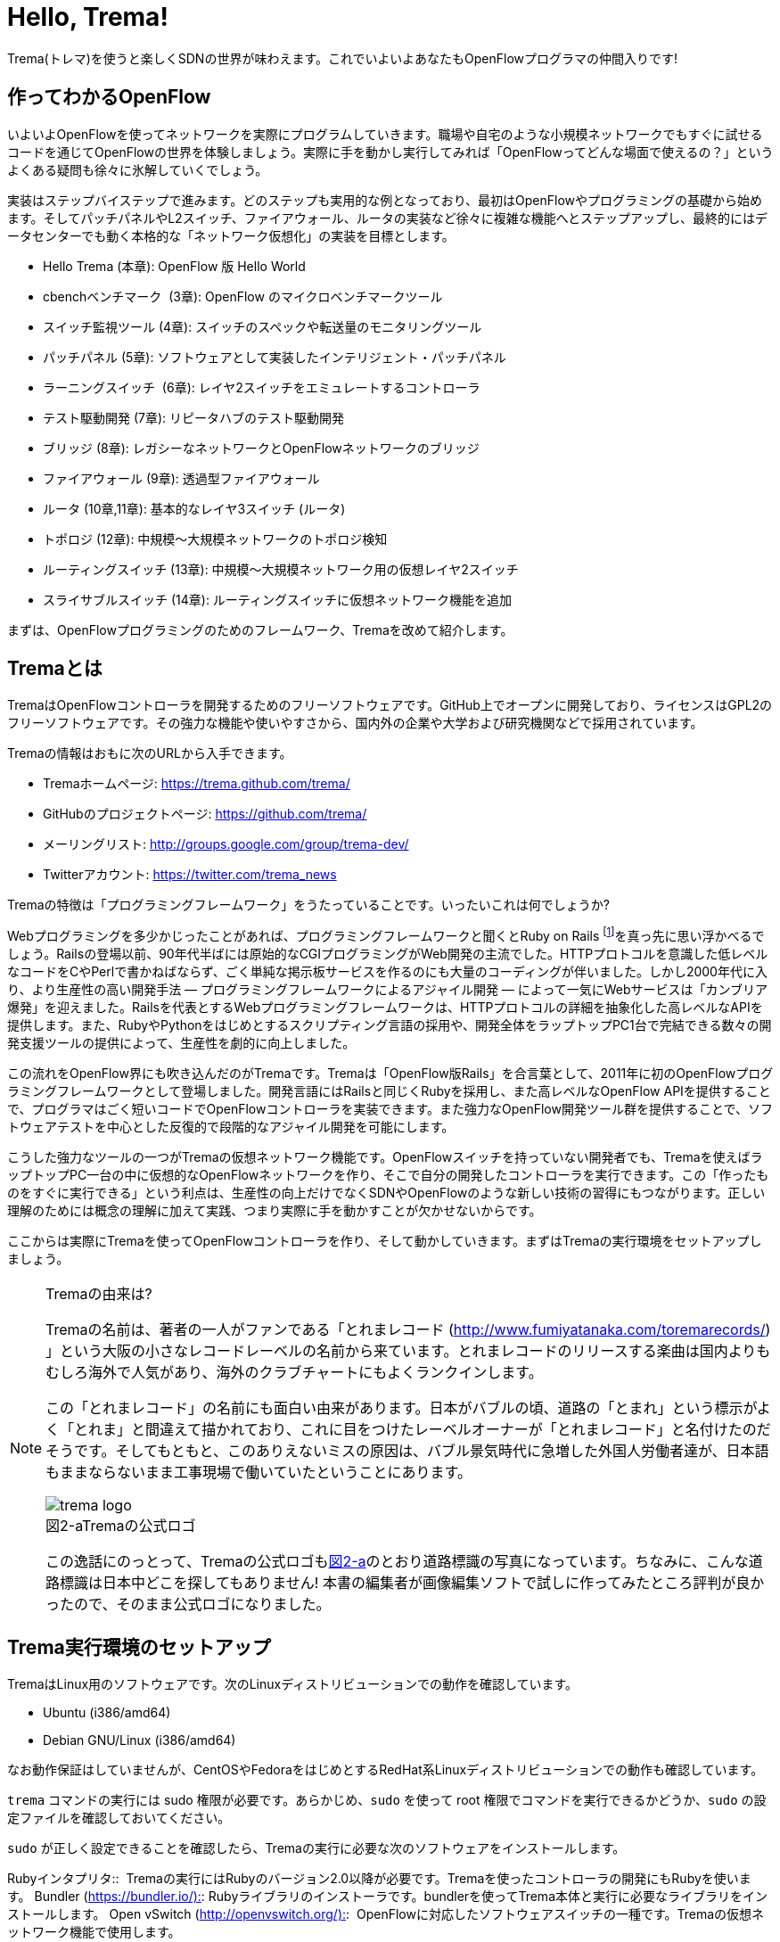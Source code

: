 = Hello, Trema!
:imagesdir: images/openflow_framework_trema

// TODO asciidocで「トレマ」をルビ表示にする
Trema(トレマ)を使うと楽しくSDNの世界が味わえます。これでいよいよあなたもOpenFlowプログラマの仲間入りです!

== 作ってわかるOpenFlow

いよいよOpenFlowを使ってネットワークを実際にプログラムしていきます。職場や自宅のような小規模ネットワークでもすぐに試せるコードを通じてOpenFlowの世界を体験しましょう。実際に手を動かし実行してみれば「OpenFlowってどんな場面で使えるの？」というよくある疑問も徐々に氷解していくでしょう。

実装はステップバイステップで進みます。どのステップも実用的な例となっており、最初はOpenFlowやプログラミングの基礎から始めます。そしてパッチパネルやL2スイッチ、ファイアウォール、ルータの実装など徐々に複雑な機能へとステップアップし、最終的にはデータセンターでも動く本格的な「ネットワーク仮想化」の実装を目標とします。

 - Hello Trema (本章): OpenFlow 版 Hello World
 - cbenchベンチマーク  (3章): OpenFlow のマイクロベンチマークツール
 - スイッチ監視ツール (4章): スイッチのスペックや転送量のモニタリングツール
 - パッチパネル (5章): ソフトウェアとして実装したインテリジェント・パッチパネル
 - ラーニングスイッチ  (6章): レイヤ2スイッチをエミュレートするコントローラ
 - テスト駆動開発 (7章): リピータハブのテスト駆動開発
 - ブリッジ (8章): レガシーなネットワークとOpenFlowネットワークのブリッジ
 - ファイアウォール (9章): 透過型ファイアウォール
 - ルータ (10章,11章): 基本的なレイヤ3スイッチ (ルータ)
 - トポロジ (12章): 中規模〜大規模ネットワークのトポロジ検知
 - ルーティングスイッチ (13章): 中規模〜大規模ネットワーク用の仮想レイヤ2スイッチ
 - スライサブルスイッチ (14章): ルーティングスイッチに仮想ネットワーク機能を追加

まずは、OpenFlowプログラミングのためのフレームワーク、Tremaを改めて紹介します。

== Tremaとは

TremaはOpenFlowコントローラを開発するためのフリーソフトウェアです。GitHub上でオープンに開発しており、ライセンスはGPL2のフリーソフトウェアです。その強力な機能や使いやすさから、国内外の企業や大学および研究機関などで採用されています。

Tremaの情報はおもに次のURLから入手できます。

- Tremaホームページ: https://trema.github.com/trema/
- GitHubのプロジェクトページ: https://github.com/trema/
- メーリングリスト: http://groups.google.com/group/trema-dev/
- Twitterアカウント: https://twitter.com/trema_news

Tremaの特徴は「プログラミングフレームワーク」をうたっていることです。いったいこれは何でしょうか?

Webプログラミングを多少かじったことがあれば、プログラミングフレームワークと聞くとRuby on Rails footnote:[http://rubyonrails.org/]を真っ先に思い浮かべるでしょう。Railsの登場以前、90年代半ばには原始的なCGIプログラミングがWeb開発の主流でした。HTTPプロトコルを意識した低レベルなコードをCやPerlで書かねばならず、ごく単純な掲示板サービスを作るのにも大量のコーディングが伴いました。しかし2000年代に入り、より生産性の高い開発手法 — プログラミングフレームワークによるアジャイル開発 — によって一気にWebサービスは「カンブリア爆発」を迎えました。Railsを代表とするWebプログラミングフレームワークは、HTTPプロトコルの詳細を抽象化した高レベルなAPIを提供します。また、RubyやPythonをはじめとするスクリプティング言語の採用や、開発全体をラップトップPC1台で完結できる数々の開発支援ツールの提供によって、生産性を劇的に向上しました。

この流れをOpenFlow界にも吹き込んだのがTremaです。Tremaは「OpenFlow版Rails」を合言葉として、2011年に初のOpenFlowプログラミングフレームワークとして登場しました。開発言語にはRailsと同じくRubyを採用し、また高レベルなOpenFlow APIを提供することで、プログラマはごく短いコードでOpenFlowコントローラを実装できます。また強力なOpenFlow開発ツール群を提供することで、ソフトウェアテストを中心とした反復的で段階的なアジャイル開発を可能にします。

こうした強力なツールの一つがTremaの仮想ネットワーク機能です。OpenFlowスイッチを持っていない開発者でも、Tremaを使えばラップトップPC一台の中に仮想的なOpenFlowネットワークを作り、そこで自分の開発したコントローラを実行できます。この「作ったものをすぐに実行できる」という利点は、生産性の向上だけでなくSDNやOpenFlowのような新しい技術の習得にもつながります。正しい理解のためには概念の理解に加えて実践、つまり実際に手を動かすことが欠かせないからです。

ここからは実際にTremaを使ってOpenFlowコントローラを作り、そして動かしていきます。まずはTremaの実行環境をセットアップしましょう。

[NOTE]
.Tremaの由来は?
====
Tremaの名前は、著者の一人がファンである「とれまレコード (http://www.fumiyatanaka.com/toremarecords/) 」という大阪の小さなレコードレーベルの名前から来ています。とれまレコードのリリースする楽曲は国内よりもむしろ海外で人気があり、海外のクラブチャートにもよくランクインします。

この「とれまレコード」の名前にも面白い由来があります。日本がバブルの頃、道路の「とまれ」という標示がよく「とれま」と間違えて描かれており、これに目をつけたレーベルオーナーが「とれまレコード」と名付けたのだそうです。そしてもともと、このありえないミスの原因は、バブル景気時代に急増した外国人労働者達が、日本語もままならないまま工事現場で働いていたということにあります。

[[trema_logo]]
image::trema_logo.png[caption="図2-a",title="Tremaの公式ロゴ"]

この逸話にのっとって、Tremaの公式ロゴも<<trema_logo,図2-a>>のとおり道路標識の写真になっています。ちなみに、こんな道路標識は日本中どこを探してもありません! 本書の編集者が画像編集ソフトで試しに作ってみたところ評判が良かったので、そのまま公式ロゴになりました。
====

== Trema実行環境のセットアップ

TremaはLinux用のソフトウェアです。次のLinuxディストリビューションでの動作を確認しています。

- Ubuntu (i386/amd64)
- Debian GNU/Linux (i386/amd64)

なお動作保証はしていませんが、CentOSやFedoraをはじめとするRedHat系Linuxディストリビューションでの動作も確認しています。

// TODO それぞれの動作バージョンを明記したい。phutで呼び出しているipコマンドとか、あまり古いカーネルを使っていると動かないはず。

`trema` コマンドの実行には sudo 権限が必要です。あらかじめ、`sudo` を使って root 権限でコマンドを実行できるかどうか、`sudo` の設定ファイルを確認しておいてください。

`sudo` が正しく設定できることを確認したら、Tremaの実行に必要な次のソフトウェアをインストールします。

Rubyインタプリタ:: 
Tremaの実行にはRubyのバージョン2.0以降が必要です。Tremaを使ったコントローラの開発にもRubyを使います。
Bundler (https://bundler.io/)::
Rubyライブラリのインストーラです。bundlerを使ってTrema本体と実行に必要なライブラリをインストールします。
Open vSwitch (http://openvswitch.org/)::
 OpenFlowに対応したソフトウェアスイッチの一種です。Tremaの仮想ネットワーク機能で使用します。

// TODO ここではTremaはインストールしない、ということを書くべき?

=== RubyとBundlerのインストール

Rubyのインストールには、RVMfootnote:[https://rvm.io/]というRubyインストーラを使うのが手軽です。次のコマンドを実行すると、安定版のRubyを自動的にインストールしてくれます。

----
$ curl -sSL https://get.rvm.io | bash -s stable --ruby
----

Bundlerは次のコマンドでインストールできます。

----
$ gem install bundler
----

なお `gem` はRubyの標準ライブラリ形式 `.gem` をインストールするコマンドです。ここでは最新版のBundlerの `.gem` を自動的にダウンロードしてインストールしています。

=== Open vSwitchのインストール

Open vSwitchは `apt-get` で簡単にインストールできます。

----
$ sudo apt-get install openvswitch-switch
----

他のディストリビューションを使う場合は、コマンド名やパッケージ名を適宜読み替えてください。

// TODO CentOSやFedoraでのインストール方法を誰かに聞いて書く

以上でTremaを使うための準備が整いました。それでは早速、入門の定番Hello, Worldを書いて実行してみましょう。

== Hello, Trema!

「Hello Trema!」は最も簡単なOpenFlowコントローラです。その唯一の機能は、スイッチと接続し「Hello, 0xabc!(0xabcはスイッチのDatapath ID)」と表示するだけです。このように機能は単純ですが、そのソースコードはTremaでコントローラを作るのに必要な基本知識をすべて含んでいます。

=== Hello Tremaを書く

コントローラの実装はプロジェクト用ディレクトリを作ることから始めます。まずは次のように、「Hello Trema!」用の空のディレクトリhello_tremaと、ソースコード用ディレクトリhello_trema/libを `mkdir -p` コマンドで新たに作ってください。

----
$ mkdir -p hello_trema/lib
$ cd hello_trema
----

==== プロジェクトディレクトリの中身

プロジェクトディレクトリには、コントローラに関連するすべてのファイルを置きます。コントローラのソースコードをはじめ、README.mdやLICENSEといったドキュメント類、コントローラの動作をテストするためのテストファイル、そして各種設定ファイルがここに入ります。

プロジェクトディレクトリのお手本として、GitHubのtrema/hello_tremaリポジトリ(https://github.com/trema/hello_trema) を見てみましょう。このリポジトリは、標準的なRubyプロジェクトのファイル構成に従っています。次に主要なファイルを挙げます。

- README.md: メインのドキュメント
- LICENSE: 配布ライセンスの指定
- CHANGELOG.md: 開発履歴
- Gemfile: 必要なgemパッケージの定義
- Rakefile: 開発用タスク
- lib/: コントローラの実装
- features/: 受け入れテスト
- spec/: ユニットテスト
- tasks/: 開発用タスク定義

自分で作ったコントローラを公開する場合、このようなファイル構成にすることが求められます。

[NOTE]
====
テスト関連のディレクトリ(features/, spec/, tasks/)の用途については、第7章「テスト駆動開発」で詳しく説明します。
// TODO 第7章にリンクを張る
====

==== コントローラ本体の実装

エディタでhello_tremaディレクトリ内のlib/hello_trema.rbを開き次のRubyコードを入力してください。.rbはRubyプログラムの標準的な拡張子です。Rubyの文法は必要に応じておいおい説明しますので、もしわからなくても気にせずそのまま入力してください。

[source,ruby,subs="verbatim,attributes"]
.lib/hello_world.rb
----
# Hello World!
class HelloTrema < Trema::Controller
  def start(_args)
    logger.info 'Trema started.'
  end

  def switch_ready(datapath_id)
    logger.info "Hello #{datapath_id.to_hex}!"
  end
end
----

// TODO vendor/hello_trema/lib/hello_trema.rbからソースコードを直接importする

==== スイッチの定義

Hello Tremaの実行にはOpenFlowスイッチが1台必要です。さきほどインストールしたOpen vSwitchをHello Tremaコントローラに接続することにしましょう。次の設定ファイルtrema.confをエディタで作成してください。

[source,ruby,subs="verbatim,attributes"]
.trema.conf
----
vswitch { datapath_id 0xabc }
----

この設定ファイルでは0xabcというDatapath IDを持つ1台のソフトウェアスイッチを定義しています。コントローラを実行する際にこの設定ファイルを指定することで、Open vSwitchを起動しコントローラに接続できます。

==== Tremaのインストール

Hello Tremaの実行にはもちろんTremaが必要です。実行に必要なRubyのアプリケーションやライブラリを`Gemfile`というファイルに次のように書いておくと、Hello Trema専用の実行環境を自動的にセットアップできます。

[source,ruby,subs="verbatim,attributes"]
.Gemfile
----
source 'https://rubygems.org/' # <1>

gem ‘trema’# <2>
----
<1> gemの取得元として標準的なhttps://rubygems.orgを指定します
<2> 実行環境にTremaを追加します

次のコマンドを実行すると、Tremaの実行コマンドがbin/tremaにインストールされます。

----
$ bundle install --binstubs
$ ./bin/trema --version
trema version 0.5.1
----

実行に最低限必要なコードはこれだけです。それでは細かい部分は後で説明するとして「習うより慣れろ」でさっそく実行してみましょう。

==== 実行してみよう(trema run)

作成したコントローラは `trema run` コマンドですぐに実行できます。Rubyはインタプリタ言語なので、コンパイルの必要はありません。ターミナルで次のように入力すると、この世界一短いOpenFlowコントローラはフォアグラウンドプロセスとして起動し、画面に「Trema started」「Hello, 0xabc!」と出力します。

----
$ ./bin/trema run ./lib/hello_trema.rb -c trema.conf
Trema started.
Hello, 0xabc! # <1>
$
----
<1> `Ctrl + c` でコントローラを終了

ここまで見てきたように、`trema` コマンドを使うと、とても簡単にコントローラを実行できます。`trema` コマンドには他にもいくつかの機能がありますので、ここで簡単に紹介しておきましょう。

== trema コマンド

`trema` コマンドは Trema 唯一のコマンドラインツールであり、コントローラの起動やテストなどさまざまな用途に使います。

たとえば先ほどの「Hello, Trema!」で見たように、`trema run` はコントローラを起動するためのコマンドです。起動したコントローラは OpenFlow スイッチと接続しメッセージをやりとりします。また、`trema run` コマンドは `-c` (`--conf`) オプションで仮想ネットワークを作ることもでき、作ったコントローラをこの仮想ネットワークの中でテストできます(<<trema_run_command,図2-1>>)。

[[trema_run_command]]
image::trema_overview.png[caption="図2-1",title="trema runコマンドの実行イメージ",width="600"]
// TODO 図から実ネットワークを消して、-cオプションと仮想ネットワークの対応を付ける

`trema` コマンドは `git` や `svn` コマンドと似たコマンド体系を持っており、`trema` に続けて `run` などのサブコマンドを指定することでさまざまな機能を呼び出します。`trema` コマンドは Trema フレームワークにおける中心的なツールで、あらゆるコントローラ開発の出発点と言えます。こうしたコマンド体系を一般に「コマンドスイート」と呼びます。

// TODO コマンドスイートの一般的なオプション体系をコラムで詳しく説明

一般的なコマンドスイートと同じく、サブコマンドの一覧は `trema help` で表示できます。また、サブコマンド自体のヘルプは `trema help [サブコマンド]` で表示できます。以下に、`trema help` で表示されるサブコマンド一覧をざっと紹介しておきます。いくつかのサブコマンドはまだ使い方を紹介していませんが、続く章で説明しますので今は目を通すだけでかまいません。

* `trema run`
 コントローラをフォアグラウンドで実行する。`--daemonize` (`-d`) オプションを付けることで、コントローラをバックグラウンド (デーモンモード) として実行できる
* `trema version`
 Trema のバージョンを表示する。`trema --version` と同じ
* `trema killall`
 バックグラウンドで起動している Trema プロセス全体を停止する
* `trema kill`
 仮想ネットワーク内の指定したスイッチまたはスイッチポートを停止する
* `trema up`
 仮想ネットワークの指定したスイッチまたはスイッチポートを再び有効にする章)
* `trema send_packets`
 仮想ネットワーク内でテストパケットを送信する
* `trema show_stats`
 仮想ネットワーク内の仮想ホストで送受信したパケットの統計情報を表示する○章)
* `trema reset_stats`
 仮想ネットワーク内の仮想ホストで送受信したパケットの統計情報をリセットする(第○章)
* `trema dump_flows`
 仮想ネットワーク内の仮想スイッチのフローテーブルを表示する

// TODO relishで生成したドキュメントと対応付けて更新

では、気になっていた Ruby の文法にそろそろ進みましょう。今後はたくさん Ruby を使いますが、その都度必要な文法を説明しますので心配はいりません。しっかりついてきてください。

== 即席Ruby入門

Rubyを習得する一番の近道は、コードを構成する各要素の種類(品詞)を押さえることです。これは、外国語を習得するコツに近いものがあります。ただし外国語と違い、Rubyの構成要素にはその品詞を見分けるための視覚的なヒントがかならずあります。このためRubyのコードはずいぶんと読みやすくなっています。

|========================================================================
| 品詞             | 視覚的ヒント   | 例

| 定数             | 大文字で始まる | HelloTrema, Trema::Controller
| インスタンス変数 | @で始まる      | @switches, @name
| シンボル         | :で始まる      | :match, :actions
|========================================================================

[NOTE]
====
インスタンス変数とシンボルの使いかたについては、後の章で詳しく説明します。
====

このように最初の文字を見れば、それがどんな品詞かすぐにわかります。たとえば、大文字で始まる名前はかならず定数です。品詞がわかれば、そのRubyコードがどんな構造かも見えてきます。これからそれぞれの品詞について簡単に説明しますが、最初からすべてが理解できなくとも構いません。しばらくすれば「Hello, Trema!」のあらゆる部分が識別できるようになっているはずです。

=== 定数

`HelloTrema` や `Trema::Controller` など、大文字で始まる名前が定数です。Rubyの定数は英語や日本語といった自然言語における固有名詞にあたります。

[source,none,subs="verbatim,macros"]
.lib/hello_world.rb
----
# Hello World!
class pass:[<mark>HelloTrema</mark>] < pass:[<mark>Trema::Controller</mark>]
  def start(_args)
    logger.info 'Trema started.'
  end

  def switch_ready(datapath_id)
    logger.info "Hello #{datapath_id.to_hex}!"
  end
end
----

英語でも固有名詞は大文字で始めることになっています。たとえばTokyo Tower(東京タワー)もそうです。東京タワーは動かすことができませんし、何か別なものに勝手に変えることもできません。このように、固有名詞は時間とともに変化しないものを指します。そして固有名詞と同様、Rubyの定数は一度セットすると変更できません。もし変更しようとすると、次のように警告が出ます。

----
$ irb
> TokyoTower = "東京都港区芝公園4丁目2-8"
> TokyoTower = "増上寺の近く"
(irb):2: warning: already initialized constant TokyoTower
(irb):1: warning: previous definition of TokyoTower was here
=> "東京都港区芝公園4丁目2-8"
----

// TODO できれば、rake のビルド時にこれを実行して出力をここに入れる

`class` に続く定数はクラス定義です。「Hello, Trema!」の例では `HelloTrema` が定義されるクラス名です。「`class` +クラス名」から始まるクラス定義は、同じ字下げレベルの `end` までの範囲です。

[source,none,subs="verbatim,macros"]
.lib/hello_trema.rb
----
pass:[<mark>class HelloTrema</mark>] < Trema::Controller # <1>
  def start(args)
    logger.info "Trema started."
  end

  def switch_ready(datapath_id)
    logger.info "Hello #{datapath_id.to_hex}!"
  end
pass:[<mark>end</mark>] # <2>
----
<1> HelloTremaクラス定義の始まり
<2> クラス定義の終わり

==== コントローラクラスの継承

Tremaではすべてのコントローラはクラスとして定義し、Tremaの提供する `Trema::Controller` クラスをかならず継承します。クラスを継承するには、

[source,ruby,subs="verbatim,attributes"]
----
class クラス名 < 親クラス名
----

と書きます。

[source,ruby,subs="verbatim,attributes"]
----
class HelloTrema < Trema::Controller
  ...
end
----

`Trema::Controller` クラスを継承することで、コントローラに必要な基本機能が `HelloTrema` クラスにこっそりと追加されます。たとえば雑多な初期化などの裏仕事を `Trema::Controller` クラスが代わりにやってくれるわけです。

=== ハンドラの定義

さて、こうして定義した `HelloTrema` クラスはどこから実行が始まるのでしょうか? Cで言う `main()` 関数に当たるものがどこにも見あたりません。

その答はTremaの動作モデルであるイベントドリブンモデルにあります。Tremaのコントローラは、さまざまなOpenFlowイベントに反応するイベントハンドラメソッド(以下、ハンドラと呼びます)をまとめたクラスとして定義します。

ハンドラの定義は `def` に続く名前から `end` までのブロックです。たとえば `HelloTrema` の例では `start` と `switch_ready` ハンドラを定義しています。

[source,ruby,subs="verbatim,attributes"]
----
def start(_args)
  logger.info 'Trema started.'
end

def switch_ready(datapath_id)
  logger.info "Hello #{datapath_id.to_hex}!"
end
----

// TODO こういうAPIの用語集をasciidoctorで作っておく
// TODO: なぜargsをアンダースコアで始めるのか、rubocopを交えながら説明する。
// TODO: 可能であればhello_tremaのソースコードから部分的にimportする

それぞれのイベントハンドラは、対応するイベントが発生したときに自動的に呼び出されます。たとえば `start` ハンドラはコントローラの起動イベント発生時、つまり `trema run` でコントローラを起動したときに自動的に呼ばれます。また、Packet Inメッセージ(第3章)が到着したとき、もし `packet_in` ハンドラがコントローラクラスに定義されていれば、Tremaが `packet_in` ハンドラを自動的に呼びます。

// TODO これを説明する図をここに入れる

Tremaでよく使うイベントをリストアップしておきます。

- `start`
 コントローラの起動時に呼ばれる
- `switch_ready`
 スイッチがコントローラに接続したときに呼ばれる
- `switch_disconnected`
 スイッチがコントローラから切断したときに呼ばれる(第4章)
- `packet_in`
 未知のパケットが到着したというPacket Inメッセージ到着時に呼ばれる(第3章)
- `flow_removed`
 フローが消されたときのFlow Removedメッセージ到着時に呼ばれる(第6章)

[NOTE]
.ハンドラの自動呼び出し
====
「ハンドラメソッドを定義しただけで、なぜ自動的に呼び出せるんだろう?」と不思議に思う人もいるでしょう。コード中にどんなメソッドがあるか? というコンパイル時情報をプログラム自身が実行時に知るためには、言語処理系の助けが必要です。たとえばCではコンパイル時と実行時の間にはぶ厚いカーテンが引かれているので普通は無理です。

Rubyではオブジェクトが自らの持つメソッドを実行時に調べることができます。これをイントロスペクション(リフレクションや自己反映計算などとも言う)と呼びます。たとえばPacket Inメッセージが到着したとき、コントローラはイントロスペクションして自分が `packet_in` メソッドを持っているかどうかを実行時に調べます。そしてもし見つかればそのメソッドを呼ぶというわけです。

この仕組みは `Trema::Controller` クラスを継承したときに自動的にコントローラへ導入されます。
====

=== キーワード

Rubyにはたくさんの組込みの語があり、それぞれに意味が与えられています。これらの語を変数として使ったり、自分の目的に合わせて意味を変えたりはできません。

----
alias   and     BEGIN   begin   break   case    class   def     defined
do      else    elsif   END     end     ensure  false   for     if
in      module  next    nil     not     or      redo    rescue  retry
return  self    super   then    true    undef   unless  until   when
while   yield
----

このうち、「Hello, Trema!」では `class` と `def` そして `end` キーワードを使いました。先ほど説明したように、`class` キーワードは続く名前 (`HelloTrema`) のクラスを定義します。`def` キーワードは続く名前(`start`) のメソッドを定義します。

この `def` や `class` で始まって `end` で終わる領域のことをブロックと呼びます。すべてのRubyプログラムはこのブロックがいくつか組み合わさったものです。

=== スイッチの起動を捕捉する

新しくスイッチが起動すると `switch_ready` メソッドが起動します。

[source,ruby,subs="verbatim,attributes"]
----
def switch_ready(dpid)
  logger.info "Hello #{dpid.to_hex}!"
end
----

// TODO: 可能であればhello_tremaのソースコードから部分的にimportする

`switch_ready` メソッドでは、接続したスイッチのDatapath IDを16進形式(0xで始まる文字列)でログに出力します。

[NOTE]
.switch_readyの中身
====
実は OpenFlow の仕様には `switch_ready` というメッセージは定義されていません。実は、これは Trema が独自に定義するイベントなのです。`switch_ready` の裏では<<switch_ready,図2-b>>に示す一連の複雑な処理が行われていて、Trema がこの詳細をうまくカーペットの裏に隠してくれているというわけです。

[[switch_ready]]
image::switch_ready.png[caption="図2-b",title="switch_ready イベントが起こるまで",width="600"]

最初に、スイッチとコントローラがしゃべる OpenFlow プロトコルが合っているか確認します。OpenFlow の Hello メッセージを使ってお互いにプロトコルのバージョンを知らせ、うまく会話できそうか判断します。

次は、スイッチを識別するための Datapath ID の取得です。Datapath IDのようなスイッチ固有の情報は、スイッチに対して OpenFlow の Features Request メッセージを送ることで取得できます。成功した場合、Datapath IDやポート数などの情報が Features Reply メッセージに乗ってやってきます。

最後にスイッチを初期化します。スイッチに以前の状態が残っているとコントローラが管理する情報と競合が起こるので、スイッチを初期化することでこれを避けます。

これら一連の処理が終わると、ようやく `switch_ready` がコントローラに通知されるというわけです。
====

==== Datapath IDを16進形式にする

`to_hex` は整数を16進形式の文字列に変換するメソッドです。`switch_ready` ハンドラの引数 `dpid` の値は64ビットの正の整数で、OpenFlowでは慣習的に `0xfffb` などと16進で表します。ターミナルやログに出力する場合には `to_hex` で16進形式に変換しておいたほうがよいでしょう。

==== ログメッセージを出力する

ログメッセージはログファイルに記録されます。コントローラをフォアグラウンドで実行する場合、つまり `trema run` に `--daemonize` または `-d` オプションを付けない場合にはターミナルにもログメッセージが出力されます。

ログメッセージを出力するには、`logger` を使います。

[source,ruby,subs="verbatim,attributes"]
----
def start(_args)
  logger.info 'Trema started.'
end
----

`logger` はTrema標準のロガーで、ログメッセージの出力はこれを通じて行います。ログメッセージの重要度に応じて、`critical` (重要度 最高)から `debug` (重要度 最低)までの次の6種類のメソッドを選べます。

- `critical`: 回復不能なエラー
- `error`: エラー
- `warn`: 警告
- `notice`: 注意が必要な情報
- `info`: 通常レベルの情報
- `debug`: デバッグ出力

`trema run` のオプションでロギングレベルを指定できます。たとえば次のコードを実行するとしましょう。

[source,ruby,subs="verbatim,attributes"]
.try_logging.rb
----
# ロギングレベルの確認用コード
class TryLogging < Trema::Controller
  def start(_args)
    logger.critical 'CRITICAL'
    logger.error 'ERROR'
    logger.warn 'WARN'
    logger.notice 'NOTICE'
    logger.info 'INFO'
    logger.debug 'DEBUG'
  end
end
----

// TODO コードは別ファイルにして、rubocopにかける

このコードをたとえば次のようにロギングレベル `notice` で実行すると、`info` と `debug` メッセージは出力されません。

----
$ ./bin/trema run try_logging.rb --logging_level notice
CRITICAL
ERROR
WARN
NOTICE
----

ログファイルのデフォルトパスは `/tmp/[コントローラのクラス名].log` です。たとえばHelloTremaの場合には `/tmp/HelloTrema.log` になります。ログファイルの出力先ディレクトリを変更するには、`trema run` の `--log_dir` または `-L` オプションを指定します。たとえば次のようにすると、`/var/log/HelloTrema.log` が作られます。

----
$ ./bin/trema run try_logging.rb --log_dir /var/log/
----

// TODO -v, --verbose の説明

==== 文字列を連結する

`logger.info` に渡している文字列中の `#{}` は、文字列内にRubyの式を組込みます。

[source,ruby,subs="verbatim,attributes"]
----
logger.info "Hello #{dpid.to_hex}!"
#=> Hello 0xabc!
----

これは次のコードと同じです。

[source,ruby,subs="verbatim,attributes"]
----
logger.info 'Hello ' + dpid.to_hex + '!'
#=> Hello 0xabc!
----

どちらを使ってもかまいませんが、文字列を `+` でつなげすぎると最終的な出力がコードからはわかりにくくなることがあります。その場合、このように `#{}` で組み込んだほうがよいでしょう。

これで「Hello, Trema!」の説明はおしまいです。Tremaで作るコントローラは基本的にこの「Hello, Trema!」と同じ構成をしています。つまり、これをベースにいくつか必要なハンドラメソッドを追加していけば、より複雑で実践的なコントローラも作れます。

== まとめ

この章ではTremaの開発環境をセットアップし、すべてのコントローラのテンプレートとなる「Hello, Trema!」コントローラを書きました。この章で学んだことを簡単にまとめてから、より実用的なコントローラの開発に入っていくことにしましょう。

- コントローラはクラスとして定義し、`Trema::Controller` クラスを継承することでコントローラの基本機能を取り込む
- コントローラに機能を追加するには、各種イベントに対応するハンドラをコントローラクラスに定義する
- コントローラは `trema run` コマンドでコンパイルなしにすぐ実行できる
- 仮想ネットワーク機能を使うと、OpenFlowスイッチを持っていなくてもコントローラを実行できる

// TODO 新しく学んだことを確認してリストを更新

これでTremaの基礎知識は充分身に付きました。次の章では、OpenFlowコントローラのためのマイクロベンチマークツール、cbenchを計測するためのコントローラを書きます。

== 参考文献

Rubyプログラミングが初めてという人達のために、この章では入門に役立つサイトや本をいくつか紹介します。

- 「Why’s (Poignant) Guide to Ruby」(http://mislav.uniqpath.com/poignant-guide/)
 筆者は大学や職場でいろいろなプログラミング言語を勉強してきましたが、これほど読んでいて楽しい本に出会ったことはありません。この本はRuby会の謎の人物_why氏による風変わりなRuby入門で、プログラミング言語の解説書にもかかわらずまるで小説やマンガのようにリラックスして読めます。この章のRubyの品詞の説明は、この本を参考にしました(日本語版はhttp://www.aoky.net/articles/why_poignant_guide_to_ruby/)
- 「TryRuby」(http://tryruby.org/)
 同じく_why氏による、ブラウザで動くRuby環境です。Rubyを試してみたいけどインストールするのが面倒という人は、まずはここでRubyを試してみましょう。`help` と打つと15分の短いRubyチュートリアルが始まります。
- 『プログラミングRuby第2版』(Dave Thomas、Chad Fowler、Andrew Hunt著／田和勝、まつもとゆきひろ 訳／オーム社) 
Rubyの完全なリファレンスです。本気でRubyを勉強したい人は持っていて損はしません。リファレンスが必要ならこの本だけあれば十分です。

// TODO この本を読む人はRubyをインストールすること前提だから、TryRubyはちょっと違うと思う。あといきなり\_whyの本を紹介するのもめちゃくちゃなので、最初は無難な本を紹介するのがいいと思う
// TODO asciidoc のbib形式に変換
